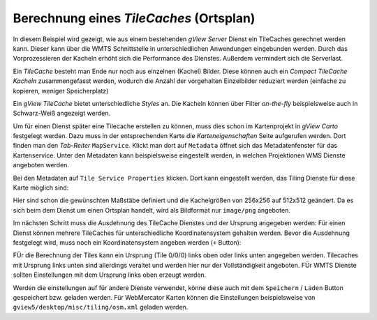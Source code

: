 Berechnung eines *TileCaches* (Ortsplan)
========================================

In diesem Beispiel wird gezeigt, wie aus einem bestehenden *gView Server* Dienst ein TileCaches gerechnet werden kann.
Dieser kann über die WMTS Schnittstelle in unterschiedlichen Anwendungen eingebunden werden. Durch das Vorprozessieren der Kacheln
erhöht sich die Performance des Dienstes. Außerdem vermindert sich die Serverlast.

Ein *TileCache* besteht man Ende nur noch aus einzelnen (Kachel) Bilder. Diese können auch ein *Compact TileCache Kacheln* zusammengefasst werden,
wodurch die Anzahl der vorgehalten Einzelbilder reduziert werden (einfache zu kopieren, weniger Speicherplatz)

Ein *gView TileCache* bietet unterschiedliche *Styles* an. Die Kacheln können über Filter *on-the-fly* beispielsweise auch in Schwarz-Weiß angezeigt werden.

Um für einen Dienst später eine Tilecache erstellen zu können, muss dies schon im Kartenprojekt in *gView Carto* festgelegt werden. Dazu muss in der entsprechenden
Karte die *Karteneigenschaften* Seite aufgerufen werden. Dort finden man den *Tab-Reiter* ``MapService``. Klickt man dort auf ``Metadata`` öffnet sich das 
Metadatenfenster für das Kartenservice. Unter den Metadaten kann beispielsweise eingestellt werden, in welchen Projektionen WMS Dienste angeboten werden.

Bei den Metadaten auf ``Tile Service Properties`` klicken. Dort kann eingestellt werden, das Tiling Dienste für diese Karte möglich sind:

.. image:: img/metadata1.png

Hier sind schon die gewünschten Maßstäbe definiert und die Kachelgrößen von 256x256 auf 512x512 geändert. Da es sich beim dem Dienst um einen Ortsplan 
handelt, wird als Bildformat nur ``image/png`` angeboten.

Im nächsten Schritt muss die Ausdehnung des TileCache Dienstes und der Ursprung angegeben werden:
Für einen Dienst können mehrere TileCaches für unterschiedliche Koordinatensystem gehalten werden. Bevor die Ausdehnung festgelegt wird, muss noch ein Koordinatensystem 
angeben werden (``+`` Button):

.. image:: img/metadata2.png

FÜr die Berechnung der Tiles kann ein Ursprung (Tile 0/0/0) links oben oder links unten angegeben werden. Tilecaches mit Ursprung links unten sind allerdings veraltet und 
werden hier nur der Vollständigkeit angeboten. FÜr WMTS Dienste sollten Einstellungen mit dem Ursprung links oben erzeugt werden.

Werden die einstellungen auf für andere Dienste verwendet, könne diese auch mit dem ``Speichern`` / ``Laden`` Button gespeichert bzw. geladen werden.
Für WebMercator Karten können die Einstellungen beispielsweise von ``gview5/desktop/misc/tiling/osm.xml`` geladen werden.


